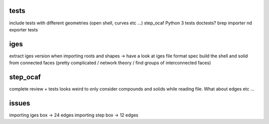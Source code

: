 
tests
-----
include tests with different geometries (open shell, curves etc ...)
step_ocaf
Python 3 tests
doctests?
brep importer nd exporter tests

iges
----
extract iges version when importing
roots and shapes -> have a look at iges file format spec
build the shell and solid from connected faces (pretty complicated / network theory / find groups of interconnected faces)

step_ocaf
---------
complete review + tests
looks weird to only consider compounds and solids while reading file. What about edges etc ...

issues
------
importing iges box -> 24 edges
importing step box -> 12 edges